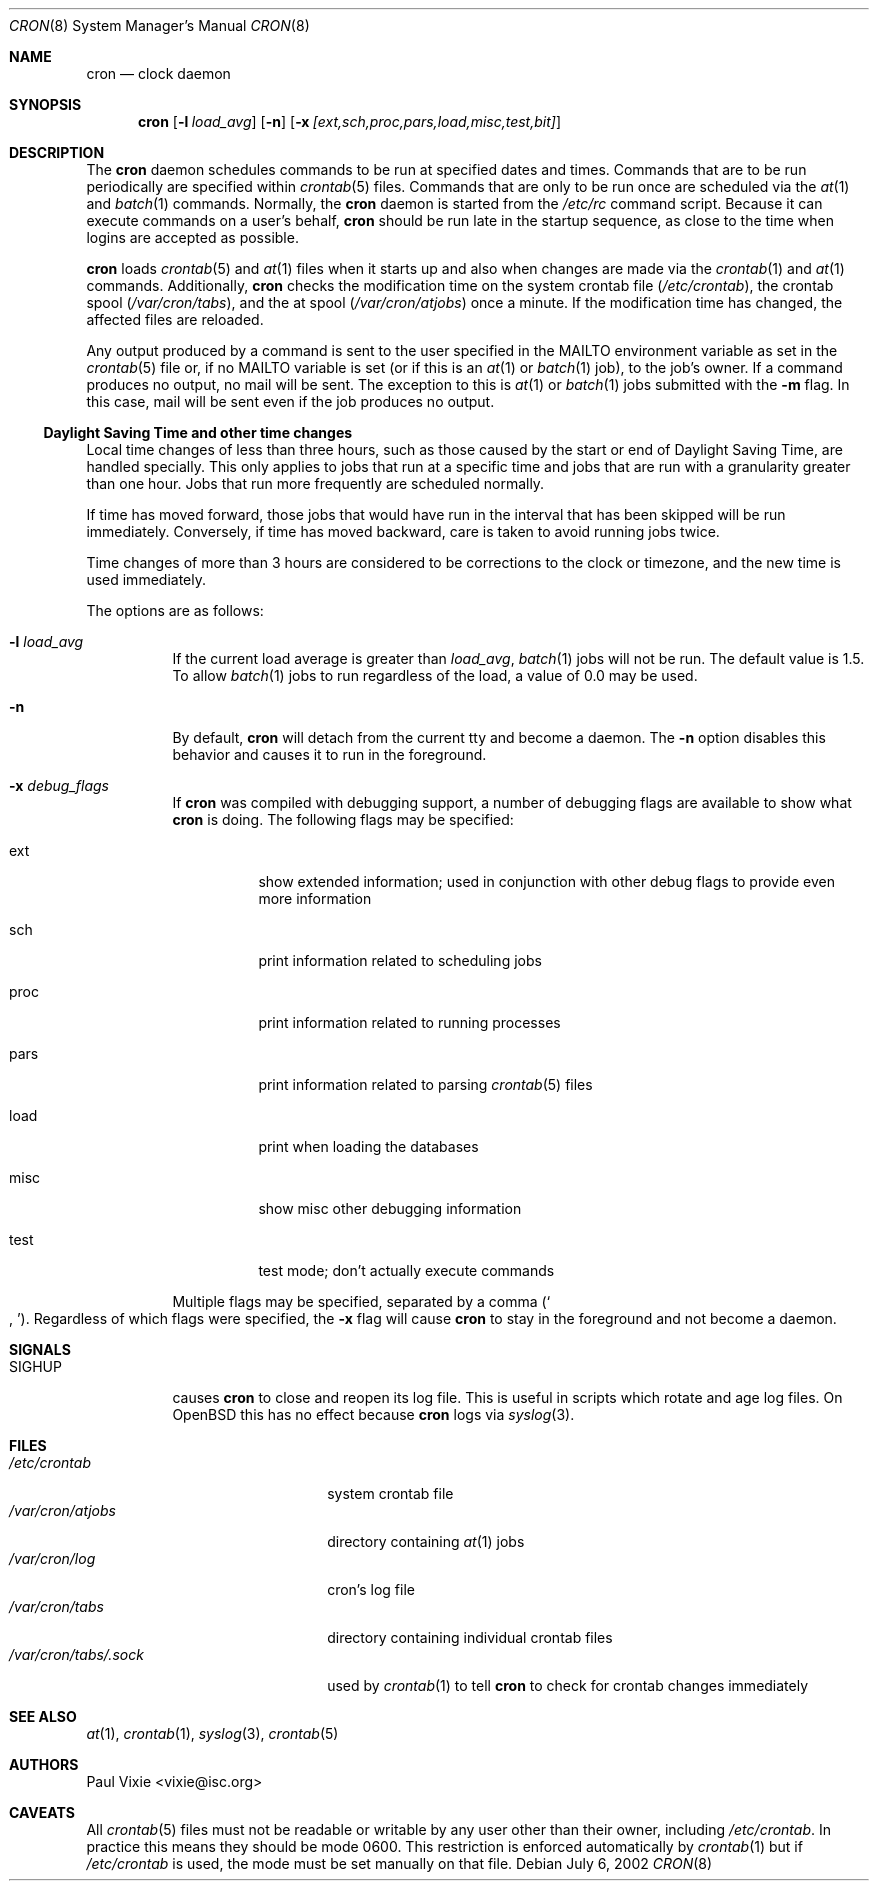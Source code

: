 .\"
.\" Copyright (c) 2002-2003 Todd C. Miller <Todd.Miller@courtesan.com>
.\"
.\" Permission to use, copy, modify, and distribute this software for any
.\" purpose with or without fee is hereby granted, provided that the above
.\" copyright notice and this permission notice appear in all copies.
.\"
.\" THE SOFTWARE IS PROVIDED "AS IS" AND TODD C. MILLER DISCLAIMS ALL
.\" WARRANTIES WITH REGARD TO THIS SOFTWARE INCLUDING ALL IMPLIED WARRANTIES
.\" OF MERCHANTABILITY AND FITNESS. IN NO EVENT SHALL TODD C. MILLER BE LIABLE
.\" FOR ANY SPECIAL, DIRECT, INDIRECT, OR CONSEQUENTIAL DAMAGES OR ANY DAMAGES
.\" WHATSOEVER RESULTING FROM LOSS OF USE, DATA OR PROFITS, WHETHER IN AN ACTION
.\" OF CONTRACT, NEGLIGENCE OR OTHER TORTIOUS ACTION, ARISING OUT OF OR IN
.\" CONNECTION WITH THE USE OR PERFORMANCE OF THIS SOFTWARE.
.\"
.\" $OpenBSD: cron.8,v 1.23 2003/06/12 12:59:50 jmc Exp $
.\"
.Dd July 6, 2002
.Dt CRON 8
.Os
.Sh NAME
.Nm cron
.Nd clock daemon
.Sh SYNOPSIS
.Nm cron
.Op Fl l Ar load_avg
.Op Fl n
.Op Fl x Ar [ext,sch,proc,pars,load,misc,test,bit]
.Sh DESCRIPTION
The
.Nm
daemon schedules commands to be run at specified dates and times.
Commands that are to be run periodically are specified within
.Xr crontab 5
files.
Commands that are only to be run once are scheduled via the
.Xr at 1
and
.Xr batch 1
commands.
Normally, the
.Nm
daemon is started from the
.Pa /etc/rc
command script.
Because it can execute commands on a user's behalf,
.Nm
should be run late in the startup sequence,
as close to the time when logins are accepted as possible.
.Pp
.Nm
loads
.Xr crontab 5
and
.Xr at 1
files when it starts up and also when changes are made via the
.Xr crontab 1
and
.Xr at 1
commands.
Additionally,
.Nm
checks the modification time on the system crontab file
.Pq Pa /etc/crontab ,
the crontab spool
.Pq Pa /var/cron/tabs ,
and the at spool
.Pq Pa /var/cron/atjobs
once a minute.
If the modification time has changed, the affected files are reloaded.
.Pp
Any output produced by a command is sent to the user specified in the
.Ev MAILTO
environment variable as set in the
.Xr crontab 5
file or, if no
.Ev MAILTO
variable is set (or if this is an
.Xr at 1
or
.Xr batch 1
job), to the job's owner.
If a command produces no output, no mail will be sent.
The exception to this is
.Xr at 1
or
.Xr batch 1
jobs submitted with the
.Fl m
flag.
In this case, mail will be sent even if the job produces no output.
.Ss Daylight Saving Time and other time changes
Local time changes of less than three hours, such as those caused
by the start or end of Daylight Saving Time, are handled specially.
This only applies to jobs that run at a specific time and jobs that
are run with a granularity greater than one hour.
Jobs that run more frequently are scheduled normally.
.Pp
If time has moved forward, those jobs that would have run in the
interval that has been skipped will be run immediately.
Conversely, if time has moved backward, care is taken to avoid running
jobs twice.
.Pp
Time changes of more than 3 hours are considered to be corrections to
the clock or timezone, and the new time is used immediately.
.Pp
The options are as follows:
.Bl -tag -width Ds
.It Fl l Ar load_avg
If the current load average is greater than
.Ar load_avg ,
.Xr batch 1
jobs will not be run.
The default value is 1.5.
To allow
.Xr batch 1
jobs to run regardless of the load, a value of 0.0 may be used.
.It Fl n
By default,
.Nm
will detach from the current tty and become a daemon.
The
.Fl n
option disables this behavior and causes it to run in the foreground.
.It Fl x Ar debug_flags
If
.Nm
was compiled with debugging support, a number of debugging flags
are available to show what
.Nm
is doing.
The following flags may be specified:
.Bl -tag -width Ds
.It ext
show extended information; used in conjunction with other debug flags
to provide even more information
.It sch
print information related to scheduling jobs
.It proc
print information related to running processes
.It pars
print information related to parsing
.Xr crontab 5
files
.It load
print when loading the databases
.It misc
show misc other debugging information
.It test
test mode; don't actually execute commands
.El
.Pp
Multiple flags may be specified, separated by a comma
.Pq So , Sc .
Regardless of which flags were specified, the
.Fl x
flag will cause
.Nm
to stay in the foreground and not become a daemon.
.El
.Sh SIGNALS
.Bl -tag -width Ds
.It Dv SIGHUP
causes
.Nm
to close and reopen its log file.
This is useful in scripts which rotate and age log files.
On
.Ox
this has no effect because
.Nm cron
logs via
.Xr syslog 3 .
.El
.Sh FILES
.Bl -tag -width "/var/cron/tabs/.sock" -compact
.It Pa /etc/crontab
system crontab file
.It Pa /var/cron/atjobs
directory containing
.Xr at 1
jobs
.It Pa /var/cron/log
cron's log file
.It Pa /var/cron/tabs
directory containing individual crontab files
.It Pa /var/cron/tabs/.sock
used by
.Xr crontab 1
to tell
.Nm
to check for crontab changes immediately
.El
.Sh SEE ALSO
.Xr at 1 ,
.Xr crontab 1 ,
.Xr syslog 3 ,
.Xr crontab 5
.Sh AUTHORS
.An Paul Vixie Aq vixie@isc.org
.Sh CAVEATS
All
.Xr crontab 5
files must not be readable or writable by any user other than their owner,
including
.Pa /etc/crontab .
In practice this means they should be mode 0600.
This restriction is enforced automatically by
.Xr crontab 1
but if
.Pa /etc/crontab
is used, the mode must be set manually on that file.
